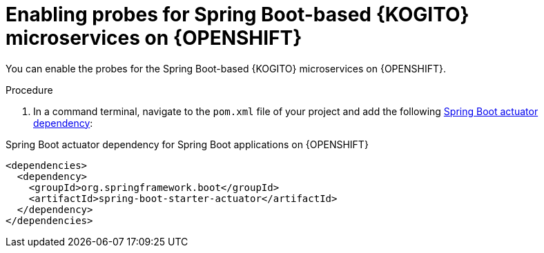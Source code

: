 [id="proc-kogito-enable-probes-springboot_{context}"]
= Enabling probes for Spring Boot-based {KOGITO} microservices on {OPENSHIFT}

You can enable the probes for the Spring Boot-based {KOGITO} microservices on {OPENSHIFT}.

.Procedure
. In a command terminal, navigate to the `pom.xml` file of your project and add the following https://docs.spring.io/spring-boot/docs/2.3.0.RELEASE/reference/html/production-ready-features.html[Spring Boot actuator dependency]:

.Spring Boot actuator dependency for Spring Boot applications on {OPENSHIFT}
[source,xml]
----
<dependencies>
  <dependency>
    <groupId>org.springframework.boot</groupId>
    <artifactId>spring-boot-starter-actuator</artifactId>
  </dependency>
</dependencies>
----
